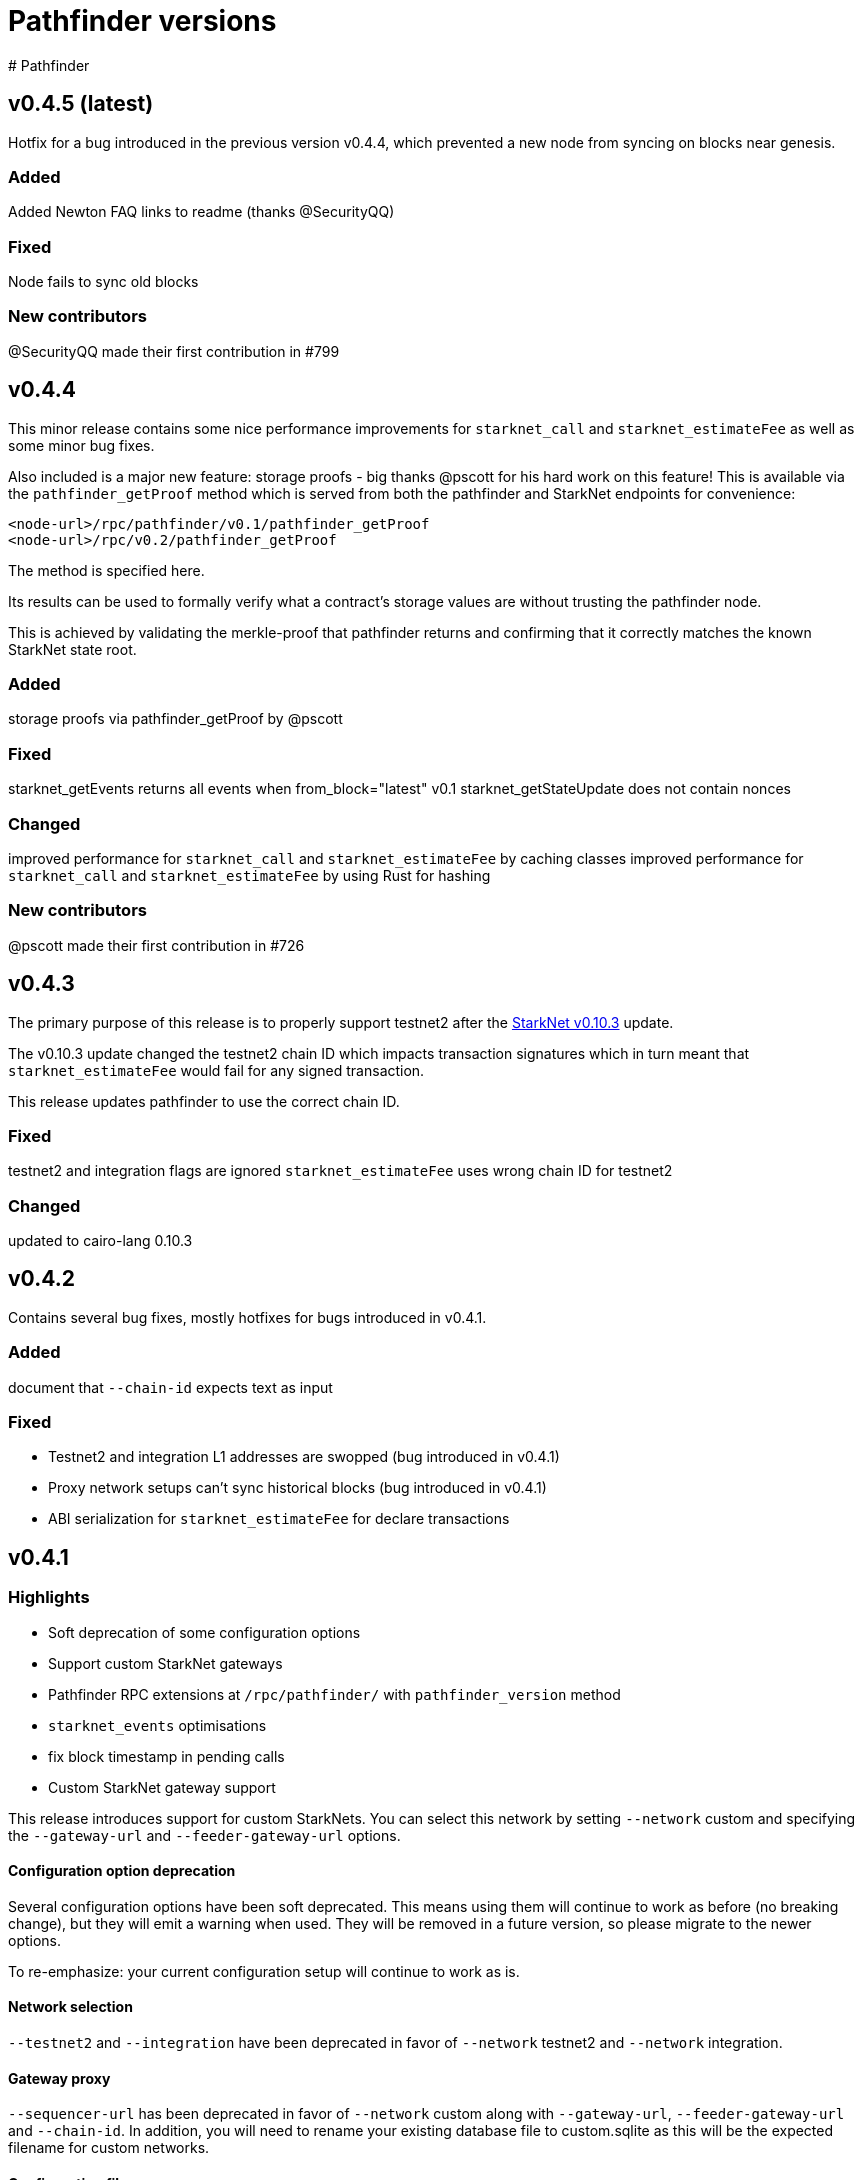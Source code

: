 [id="pathfinder"]
= Pathfinder versions
# Pathfinder

## v0.4.5 (latest)
Hotfix for a bug introduced in the previous version v0.4.4, which prevented a new node from syncing on blocks near genesis.

### Added
Added Newton FAQ links to readme (thanks @SecurityQQ)

### Fixed
Node fails to sync old blocks

### New contributors
@SecurityQQ made their first contribution in #799


## v0.4.4
This minor release contains some nice performance improvements for `starknet_call` and `starknet_estimateFee` as well as some minor bug fixes.

Also included is a major new feature: storage proofs - big thanks @pscott for his hard work on this feature! This is available via the `pathfinder_getProof` method which is served from both the pathfinder and StarkNet endpoints for convenience:

[source]
<node-url>/rpc/pathfinder/v0.1/pathfinder_getProof
<node-url>/rpc/v0.2/pathfinder_getProof

The method is specified here.

Its results can be used to formally verify what a contract's storage values are without trusting the pathfinder node.

This is achieved by validating the merkle-proof that pathfinder returns and confirming that it correctly matches the known StarkNet state root.

### Added
storage proofs via pathfinder_getProof by @pscott

### Fixed
starknet_getEvents returns all events when from_block="latest"
v0.1 starknet_getStateUpdate does not contain nonces

### Changed
improved performance for `starknet_call` and `starknet_estimateFee` by caching classes
improved performance for `starknet_call` and `starknet_estimateFee` by using Rust for hashing

### New contributors
@pscott made their first contribution in #726


## v0.4.3
The primary purpose of this release is to properly support testnet2 after the xref:starknet_versions:version_notes.adoc#version0.10.3[StarkNet v0.10.3] update.

The v0.10.3 update changed the testnet2 chain ID which impacts transaction signatures which in turn meant that `starknet_estimateFee` would fail for any signed transaction.

This release updates pathfinder to use the correct chain ID.

### Fixed
testnet2 and integration flags are ignored
`starknet_estimateFee` uses wrong chain ID for testnet2

### Changed
updated to cairo-lang 0.10.3


## v0.4.2
Contains several bug fixes, mostly hotfixes for bugs introduced in v0.4.1.

### Added
document that `--chain-id` expects text as input

### Fixed
* Testnet2 and integration L1 addresses are swopped (bug introduced in v0.4.1)
* Proxy network setups can't sync historical blocks (bug introduced in v0.4.1)
* ABI serialization for `starknet_estimateFee` for declare transactions


## v0.4.1

### Highlights
* Soft deprecation of some configuration options
* Support custom StarkNet gateways
* Pathfinder RPC extensions at `/rpc/pathfinder/` with `pathfinder_version` method
* `starknet_events` optimisations
* fix block timestamp in pending calls
* Custom StarkNet gateway support

This release introduces support for custom StarkNets. You can select this network by setting `--network` custom and specifying the `--gateway-url` and `--feeder-gateway-url` options.

#### Configuration option deprecation
Several configuration options have been soft deprecated. This means using them will continue to work as before (no breaking change), but they will emit a warning when used. They will be removed in a future version, so please migrate to the newer options.

To re-emphasize: your current configuration setup will continue to work as is.

#### Network selection
`--testnet2` and `--integration` have been deprecated in favor of `--network` testnet2 and `--network` integration.

#### Gateway proxy
`--sequencer-url` has been deprecated in favor of `--network` custom along with `--gateway-url`, `--feeder-gateway-url` and `--chain-id`. In addition, you will need to rename your existing database file to custom.sqlite as this will be the expected filename for custom networks.

#### Configuration file
`--config` has been deprecated and will not be supported in the future. The utility this provided was valuable. Unfortunately it is starting to severely hinder how fast we can implement configuration changes and we decided to remove it.

We suggest using environment variable along with environment files to configure pathfinder in a similar fashion.

### Changed
The following configuration options are now marked as deprecated: `--testnet2`, `--integration`, `--config`, `--sequencer-url`
Optimised starknet_events for queries with both a block range and a from address

### Fixed
block timestamps for pending in `starknet_call` and `starknet_estimateFee` were using the latest timestamp instead of the pending one. This meant contracts relying on accurate timestamps could sometimes fail unexpectedly.

### Added
* Custom StarkNet support
* Pathfinder specific RPC extensions hosted at `<rpc-url>/rpc/pathfinder/v0.1`. Currently, this only contains `pathfinder_version` which returns the pathfinder version of the node.
* The API specification can be found here

## v0.4.0- (breaking release)
This release contains a breaking change, and also adds support for xref:documentation:starknet_versions:version_notes.adoc#version0.10.2[StarkNet v0.10.2].

The changes themselves are quite simple, but please read through each section as there are some caveats which might impact you when you apply this update.

###  Default RPC version change
This release changes the version of the RPC that is served at the root route, from v0.1 to v0.2 of the RPC specification. Version v0.1 is still available at the `/rpc/v0.1/` endpoint. This is the only breaking change in this release.

Here is a summary of what routes are currently available, and what's changed:

* `/` serves v0.2 (changed from v0.1)
* `/rpc/v0.1` serves v0.1 (no change)
* `/rpc/v0.2` serves v0.2 (no change)

If possible, we recommend that you use the version specific routes as this will prevent such breaking changes from impacting you.

### Starknet v0.10.2 support
This release includes an update to the cairo-vm embedded in pathfinder in order to support the upcoming v0.10.2 StarkNet release. This bundled vm is a pre-release and may therefore contain differences to the final version used once StarkNet updates testnet and mainnet. We will of course issue a new release if / when there is a new vm.

### Please take note of the following
Since these changes are not yet live on testnet nor mainnet, this means upgrading to this release will cause deviations between what pathfinder outputs and what can be expected on the network. More specifically, `starknet_estimateFee` will compute different fees until the network has upgraded to xref:documentation:starknet_versions:version_notes.adoc#version0.10.2[StarkNet v0.10.2].

If you don't need the RPC route changes, it may be pertinent to delay updating until closer to the xref:documentation:starknet_versions:version_notes.adoc#version0.10.2[v0.10.2] release dates on testnet and mainnet. The expected timeline for these upgrades is ~17/11 for testnets and ~24/11 for mainnet.